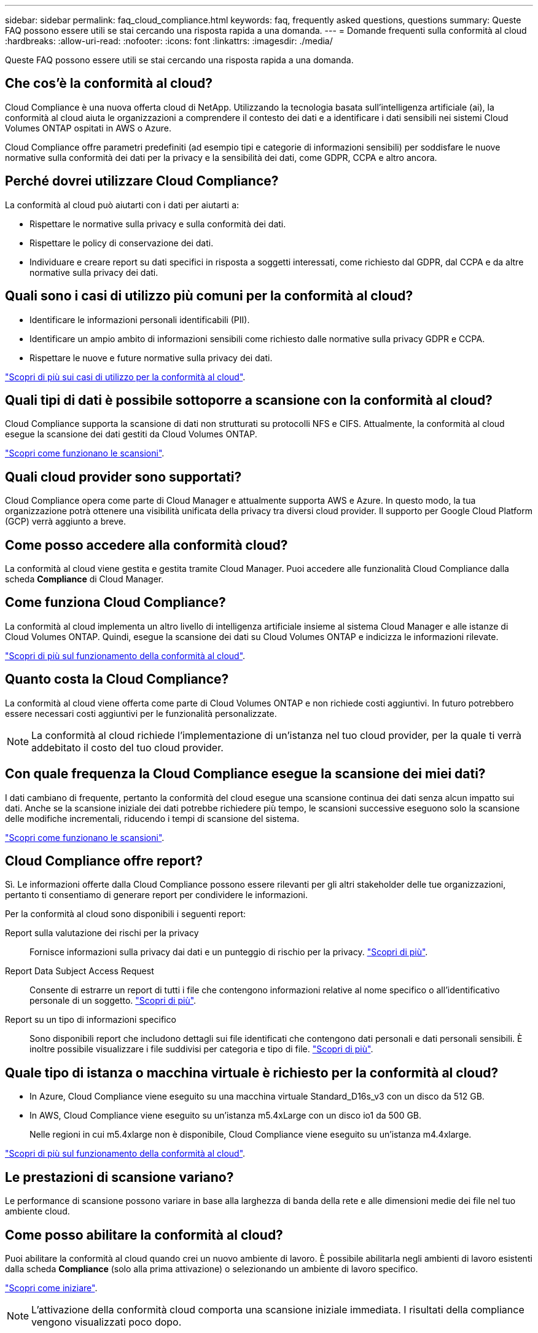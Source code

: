 ---
sidebar: sidebar 
permalink: faq_cloud_compliance.html 
keywords: faq, frequently asked questions, questions 
summary: Queste FAQ possono essere utili se stai cercando una risposta rapida a una domanda. 
---
= Domande frequenti sulla conformità al cloud
:hardbreaks:
:allow-uri-read: 
:nofooter: 
:icons: font
:linkattrs: 
:imagesdir: ./media/


[role="lead"]
Queste FAQ possono essere utili se stai cercando una risposta rapida a una domanda.



== Che cos'è la conformità al cloud?

Cloud Compliance è una nuova offerta cloud di NetApp. Utilizzando la tecnologia basata sull'intelligenza artificiale (ai), la conformità al cloud aiuta le organizzazioni a comprendere il contesto dei dati e a identificare i dati sensibili nei sistemi Cloud Volumes ONTAP ospitati in AWS o Azure.

Cloud Compliance offre parametri predefiniti (ad esempio tipi e categorie di informazioni sensibili) per soddisfare le nuove normative sulla conformità dei dati per la privacy e la sensibilità dei dati, come GDPR, CCPA e altro ancora.



== Perché dovrei utilizzare Cloud Compliance?

La conformità al cloud può aiutarti con i dati per aiutarti a:

* Rispettare le normative sulla privacy e sulla conformità dei dati.
* Rispettare le policy di conservazione dei dati.
* Individuare e creare report su dati specifici in risposta a soggetti interessati, come richiesto dal GDPR, dal CCPA e da altre normative sulla privacy dei dati.




== Quali sono i casi di utilizzo più comuni per la conformità al cloud?

* Identificare le informazioni personali identificabili (PII).
* Identificare un ampio ambito di informazioni sensibili come richiesto dalle normative sulla privacy GDPR e CCPA.
* Rispettare le nuove e future normative sulla privacy dei dati.


https://cloud.netapp.com/cloud-compliance["Scopri di più sui casi di utilizzo per la conformità al cloud"^].



== Quali tipi di dati è possibile sottoporre a scansione con la conformità al cloud?

Cloud Compliance supporta la scansione di dati non strutturati su protocolli NFS e CIFS. Attualmente, la conformità al cloud esegue la scansione dei dati gestiti da Cloud Volumes ONTAP.

link:concept_cloud_compliance.html#how-scans-work["Scopri come funzionano le scansioni"].



== Quali cloud provider sono supportati?

Cloud Compliance opera come parte di Cloud Manager e attualmente supporta AWS e Azure. In questo modo, la tua organizzazione potrà ottenere una visibilità unificata della privacy tra diversi cloud provider. Il supporto per Google Cloud Platform (GCP) verrà aggiunto a breve.



== Come posso accedere alla conformità cloud?

La conformità al cloud viene gestita e gestita tramite Cloud Manager. Puoi accedere alle funzionalità Cloud Compliance dalla scheda *Compliance* di Cloud Manager.



== Come funziona Cloud Compliance?

La conformità al cloud implementa un altro livello di intelligenza artificiale insieme al sistema Cloud Manager e alle istanze di Cloud Volumes ONTAP. Quindi, esegue la scansione dei dati su Cloud Volumes ONTAP e indicizza le informazioni rilevate.

link:concept_cloud_compliance.html["Scopri di più sul funzionamento della conformità al cloud"].



== Quanto costa la Cloud Compliance?

La conformità al cloud viene offerta come parte di Cloud Volumes ONTAP e non richiede costi aggiuntivi. In futuro potrebbero essere necessari costi aggiuntivi per le funzionalità personalizzate.


NOTE: La conformità al cloud richiede l'implementazione di un'istanza nel tuo cloud provider, per la quale ti verrà addebitato il costo del tuo cloud provider.



== Con quale frequenza la Cloud Compliance esegue la scansione dei miei dati?

I dati cambiano di frequente, pertanto la conformità del cloud esegue una scansione continua dei dati senza alcun impatto sui dati. Anche se la scansione iniziale dei dati potrebbe richiedere più tempo, le scansioni successive eseguono solo la scansione delle modifiche incrementali, riducendo i tempi di scansione del sistema.

link:concept_cloud_compliance.html#how-scans-work["Scopri come funzionano le scansioni"].



== Cloud Compliance offre report?

Sì. Le informazioni offerte dalla Cloud Compliance possono essere rilevanti per gli altri stakeholder delle tue organizzazioni, pertanto ti consentiamo di generare report per condividere le informazioni.

Per la conformità al cloud sono disponibili i seguenti report:

Report sulla valutazione dei rischi per la privacy:: Fornisce informazioni sulla privacy dai dati e un punteggio di rischio per la privacy. link:task_generating_compliance_reports.html["Scopri di più"].
Report Data Subject Access Request:: Consente di estrarre un report di tutti i file che contengono informazioni relative al nome specifico o all'identificativo personale di un soggetto. link:task_responding_to_dsar.html["Scopri di più"].
Report su un tipo di informazioni specifico:: Sono disponibili report che includono dettagli sui file identificati che contengono dati personali e dati personali sensibili. È inoltre possibile visualizzare i file suddivisi per categoria e tipo di file. link:task_controlling_private_data.html["Scopri di più"].




== Quale tipo di istanza o macchina virtuale è richiesto per la conformità al cloud?

* In Azure, Cloud Compliance viene eseguito su una macchina virtuale Standard_D16s_v3 con un disco da 512 GB.
* In AWS, Cloud Compliance viene eseguito su un'istanza m5.4xLarge con un disco io1 da 500 GB.
+
Nelle regioni in cui m5.4xlarge non è disponibile, Cloud Compliance viene eseguito su un'istanza m4.4xlarge.



link:concept_cloud_compliance.html["Scopri di più sul funzionamento della conformità al cloud"].



== Le prestazioni di scansione variano?

Le performance di scansione possono variare in base alla larghezza di banda della rete e alle dimensioni medie dei file nel tuo ambiente cloud.



== Come posso abilitare la conformità al cloud?

Puoi abilitare la conformità al cloud quando crei un nuovo ambiente di lavoro. È possibile abilitarla negli ambienti di lavoro esistenti dalla scheda *Compliance* (solo alla prima attivazione) o selezionando un ambiente di lavoro specifico.

link:task_getting_started_compliance.html["Scopri come iniziare"].


NOTE: L'attivazione della conformità cloud comporta una scansione iniziale immediata. I risultati della compliance vengono visualizzati poco dopo.



== Come si disattiva la conformità al cloud?

Dopo aver selezionato un singolo ambiente di lavoro, è possibile disattivare Cloud Compliance dalla pagina Working Environments (ambienti di lavoro).

link:task_managing_compliance.html["Scopri di più"].


NOTE: Per rimuovere completamente l'istanza di Cloud Compliance, puoi rimuovere manualmente l'istanza di Cloud Compliance dal portale del tuo cloud provider.



== Cosa succede se il tiering dei dati è attivato su Cloud Volumes ONTAP?

Potresti voler abilitare la conformità al cloud su un sistema Cloud Volumes ONTAP che esegue il Tier dei dati cold sullo storage a oggetti. Se il tiering dei dati è attivato, Cloud Compliance esegue la scansione di tutti i dati presenti sui dischi e cold data tiered in storage a oggetti.

La scansione di compliance non riscalda i dati cold, ma rimane fredda e viene tierata per lo storage a oggetti.



== Posso utilizzare la conformità al cloud per eseguire la scansione dello storage ONTAP on-premise?

No La conformità al cloud è attualmente disponibile come parte di Cloud Manager e supporta Cloud Volumes ONTAP. Stiamo pianificando di supportare la conformità al cloud con offerte cloud aggiuntive come Cloud Volumes Service e Azure NetApp Files. 



== Cloud Compliance può inviare notifiche alla mia organizzazione?

No, ma è possibile scaricare i report di stato che è possibile condividere internamente all'organizzazione.



== Posso personalizzare il servizio in base alle esigenze della mia organizzazione?

La conformità al cloud offre informazioni pronte all'uso ai tuoi dati. Queste informazioni possono essere estratte e utilizzate per le esigenze della tua organizzazione.



== Posso limitare le informazioni sulla conformità al cloud a utenti specifici?

Sì, la conformità del cloud è completamente integrata con Cloud Manager. Gli utenti di Cloud Manager possono visualizzare le informazioni solo per gli ambienti di lavoro che possono visualizzare in base ai privilegi dell'area di lavoro.

link:concept_cloud_compliance.html#user-access-to-compliance-information["Scopri di più"].
